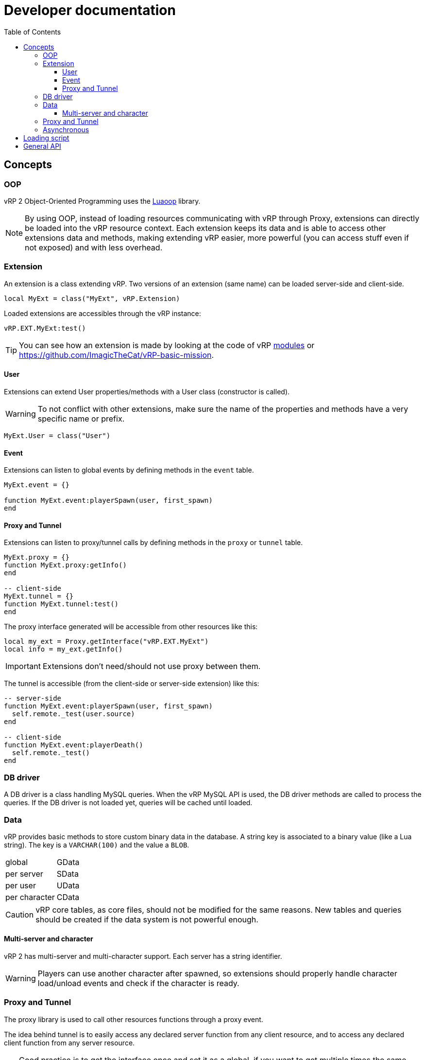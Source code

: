 ifdef::env-github[]
:tip-caption: :bulb:
:note-caption: :information_source:
:important-caption: :heavy_exclamation_mark:
:caution-caption: :fire:
:warning-caption: :warning:
endif::[]
:toc: left
:toclevels: 5

= Developer documentation

== Concepts

=== OOP

vRP 2 Object-Oriented Programming uses the https://github.com/ImagicTheCat/Luaoop[Luaoop] library.

NOTE: By using OOP, instead of loading resources communicating with vRP through Proxy, extensions can directly be loaded into the vRP resource context. Each extension keeps its data and is able to access other extensions data and methods, making extending vRP easier, more powerful (you can access stuff even if not exposed) and with less overhead.

=== Extension

An extension is a class extending vRP. Two versions of an extension (same name) can be loaded server-side and client-side.

[source,lua]
----
local MyExt = class("MyExt", vRP.Extension)
----

Loaded extensions are accessibles through the vRP instance:
[source,lua]
----
vRP.EXT.MyExt:test()
----

TIP: You can see how an extension is made by looking at the code of vRP link:../../vrp/modules[modules] or https://github.com/ImagicTheCat/vRP-basic-mission.

==== User

Extensions can extend User properties/methods with a User class (constructor is called).

WARNING: To not conflict with other extensions, make sure the name of the properties and methods have a very specific name or prefix.

[source,lua]
----
MyExt.User = class("User")
----

==== Event

Extensions can listen to global events by defining methods in the `event` table.

[source,lua]
----
MyExt.event = {}

function MyExt.event:playerSpawn(user, first_spawn)
end
----

==== Proxy and Tunnel

Extensions can listen to proxy/tunnel calls by defining methods in the `proxy` or `tunnel` table.

[source,lua]
----
MyExt.proxy = {}
function MyExt.proxy:getInfo()
end

-- client-side
MyExt.tunnel = {}
function MyExt.tunnel:test()
end
----

The proxy interface generated will be accessible from other resources like this:
[source,lua]
----
local my_ext = Proxy.getInterface("vRP.EXT.MyExt")
local info = my_ext.getInfo()
----

IMPORTANT: Extensions don't need/should not use proxy between them.

The tunnel is accessible (from the client-side or server-side extension) like this:
[source,lua]
----
-- server-side
function MyExt.event:playerSpawn(user, first_spawn)
  self.remote._test(user.source)
end

-- client-side
function MyExt.event:playerDeath()
  self.remote._test()
end
----

=== DB driver

A DB driver is a class handling MySQL queries. When the vRP MySQL API is used, the DB driver methods are called to process the queries. If the DB driver is not loaded yet, queries will be cached until loaded.

=== Data

vRP provides basic methods to store custom binary data in the database. A string key is associated to a binary value (like a Lua string). The key is a `VARCHAR(100)` and the value a `BLOB`.

[horizontal]
global:: GData
per server:: SData
per user:: UData
per character:: CData

CAUTION: vRP core tables, as core files, should not be modified for the same reasons. New tables and queries should be created if the data system is not powerful enough.

==== Multi-server and character

vRP 2 has multi-server and multi-character support. Each server has a string identifier.

WARNING: Players can use another character after spawned, so extensions should properly handle character load/unload events and check if the character is ready.

=== Proxy and Tunnel

The proxy library is used to call other resources functions through a proxy event.

The idea behind tunnel is to easily access any declared server function from any client resource, and to access any declared client function from any server resource.

TIP: Good practice is to get the interface once and set it as a global, if you want to get multiple times the same interface from the same resource, you need to specify a unique identifier (the name of the resource + a unique id for each one). 

NOTE: Tunnel and Proxy are blocking calls in the current coroutine until the values are returned, to bypass this behaviour, especially for the Tunnel to optimize speed (ping latency of each call), use `_` as prefix for the function name (Proxy/Tunnel interfaces should not have functions starting with `_`). This will discard the returned values, but if you still need them, you can make normal calls in a new Citizen thread with `Citizen.CreateThreadNow` or `async` to have non-blocking code.

WARNING: Also remember that Citizen event handlers (used by Proxy and Tunnel) seem to not work while loading the resource, to use the Proxy at loading time, you will need to delay it with `Citizen.CreateThread` or a `SetTimeout`.

=== Asynchronous 

vRP 2 extensively uses asynchronous tasks in a transparent way using coroutines, some functions may not return immediately (or never).

== Loading script

To use vRP 2, a script must be loaded in the vRP resource context.

[source,lua]
----
-- include `@vrp/lib/utils.lua` in `__resource.lua` of the resource

local Proxy = module("vrp", "lib/Proxy")

local vRP = Proxy.getInterface("vRP")

vRP.loadScript("my_resource", "server_vrp") -- load server_vrp.lua
----

The content of `server_vrp.lua` is now executed in the vRP context and can now use the API.

== General API

